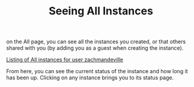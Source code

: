 #+TITLE: Seeing All Instances
#+FIRN_UNDER:  "Getting Started"
#+FIRN_ORDER: 1

on the All page, you can see all the instances you created, or that others shared with you (by adding you as a guest when creating the instance).

[[file:data/all-instances.png][Listing of All instances for user zachmandeville]]

From here, you can see the current status of the instance and how long it has been up.  Clicking on any instance brings you to its status page.
